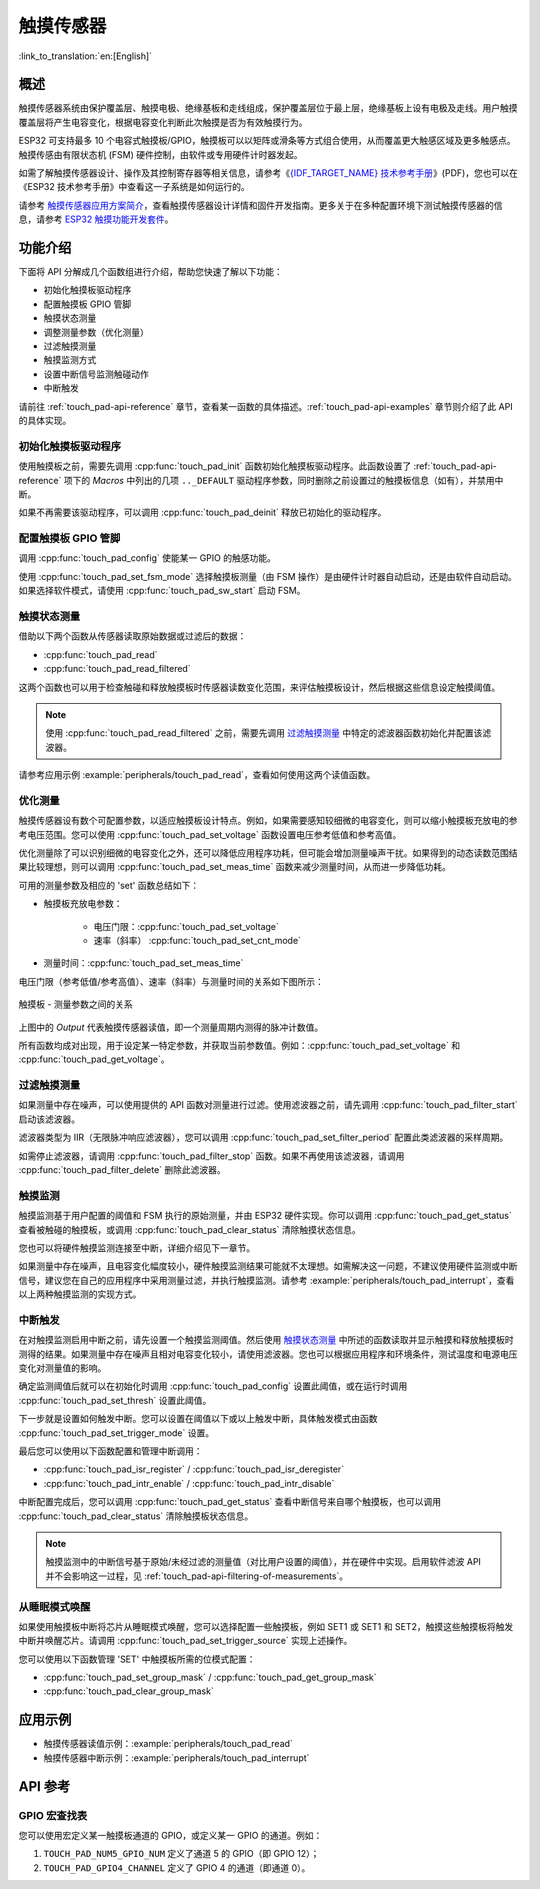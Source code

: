 触摸传感器
============

:link_to_translation:`en:[English]`

概述
------------

触摸传感器系统由保护覆盖层、触摸电极、绝缘基板和走线组成，保护覆盖层位于最上层，绝缘基板上设有电极及走线。用户触摸覆盖层将产生电容变化，根据电容变化判断此次触摸是否为有效触摸行为。

ESP32 可支持最多 10 个电容式触摸板/GPIO，触摸板可以以矩阵或滑条等方式组合使用，从而覆盖更大触感区域及更多触感点。触摸传感由有限状态机 (FSM) 硬件控制，由软件或专用硬件计时器发起。

如需了解触摸传感器设计、操作及其控制寄存器等相关信息，请参考《`{IDF_TARGET_NAME} 技术参考手册 <{IDF_TARGET_TRM_CN_URL}>`_》(PDF)，您也可以在《ESP32 技术参考手册》中查看这一子系统是如何运行的。

请参考 `触摸传感器应用方案简介 <https://github.com/espressif/esp-iot-solution/blob/release/v1.0/documents/touch_pad_solution/touch_sensor_design_cn.md>`_，查看触摸传感器设计详情和固件开发指南。更多关于在多种配置环境下测试触摸传感器的信息，请参考 `ESP32 触摸功能开发套件 <https://github.com/espressif/esp-dev-kits/blob/master/esp32-sense-kit/docs/esp32_sense_kit_guide_cn.md>`_。

功能介绍
----------------------

下面将 API 分解成几个函数组进行介绍，帮助您快速了解以下功能：

- 初始化触摸板驱动程序
- 配置触摸板 GPIO 管脚
- 触摸状态测量
- 调整测量参数（优化测量）
- 过滤触摸测量
- 触摸监测方式
- 设置中断信号监测触碰动作
- 中断触发

请前往 :ref:`touch_pad-api-reference` 章节，查看某一函数的具体描述。:ref:`touch_pad-api-examples` 章节则介绍了此 API 的具体实现。


初始化触摸板驱动程序
^^^^^^^^^^^^^^^^^^^^^^^^^^^^

使用触摸板之前，需要先调用 :cpp:func:`touch_pad_init` 函数初始化触摸板驱动程序。此函数设置了 :ref:`touch_pad-api-reference` 项下的 *Macros* 中列出的几项 ``.._DEFAULT`` 驱动程序参数，同时删除之前设置过的触摸板信息（如有），并禁用中断。

如果不再需要该驱动程序，可以调用 :cpp:func:`touch_pad_deinit` 释放已初始化的驱动程序。

配置触摸板 GPIO 管脚
^^^^^^^^^^^^^^^^^^^^^^^^^^

调用 :cpp:func:`touch_pad_config` 使能某一 GPIO 的触感功能。

使用 :cpp:func:`touch_pad_set_fsm_mode` 选择触摸板测量（由 FSM 操作）是由硬件计时器自动启动，还是由软件自动启动。如果选择软件模式，请使用 :cpp:func:`touch_pad_sw_start` 启动 FSM。

触摸状态测量
^^^^^^^^^^^^^^^^^^^^^^^^

借助以下两个函数从传感器读取原始数据或过滤后的数据：

* :cpp:func:`touch_pad_read`
* :cpp:func:`touch_pad_read_filtered`

这两个函数也可以用于检查触碰和释放触摸板时传感器读数变化范围，来评估触摸板设计，然后根据这些信息设定触摸阈值。

.. note::

    使用 :cpp:func:`touch_pad_read_filtered` 之前，需要先调用 `过滤触摸测量`_ 中特定的滤波器函数初始化并配置该滤波器。

请参考应用示例 :example:`peripherals/touch_pad_read`，查看如何使用这两个读值函数。

优化测量
^^^^^^^^^^^^^^^^^^^^^^^^^^^^

触摸传感器设有数个可配置参数，以适应触摸板设计特点。例如，如果需要感知较细微的电容变化，则可以缩小触摸板充放电的参考电压范围。您可以使用 :cpp:func:`touch_pad_set_voltage` 函数设置电压参考低值和参考高值。

优化测量除了可以识别细微的电容变化之外，还可以降低应用程序功耗，但可能会增加测量噪声干扰。如果得到的动态读数范围结果比较理想，则可以调用 :cpp:func:`touch_pad_set_meas_time` 函数来减少测量时间，从而进一步降低功耗。

可用的测量参数及相应的 'set' 函数总结如下：

* 触摸板充放电参数：

    * 电压门限：:cpp:func:`touch_pad_set_voltage`
    * 速率（斜率） :cpp:func:`touch_pad_set_cnt_mode`

* 测量时间：:cpp:func:`touch_pad_set_meas_time`

电压门限（参考低值/参考高值）、速率（斜率）与测量时间的关系如下图所示：

.. figure:: ../../../_static/touch_pad-measurement-parameters.jpg
    :align: center
    :alt: Touch Pad - relationship between measurement parameters
    :figclass: align-center

    触摸板 - 测量参数之间的关系

上图中的 *Output* 代表触摸传感器读值，即一个测量周期内测得的脉冲计数值。

所有函数均成对出现，用于设定某一特定参数，并获取当前参数值。例如：:cpp:func:`touch_pad_set_voltage` 和 :cpp:func:`touch_pad_get_voltage`。

.. _touch_pad-api-filtering-of-measurements:

过滤触摸测量
^^^^^^^^^^^^^^^^^^^^^^^^^

如果测量中存在噪声，可以使用提供的 API 函数对测量进行过滤。使用滤波器之前，请先调用 :cpp:func:`touch_pad_filter_start` 启动该滤波器。

滤波器类型为 IIR（无限脉冲响应滤波器），您可以调用 :cpp:func:`touch_pad_set_filter_period` 配置此类滤波器的采样周期。

如需停止滤波器，请调用 :cpp:func:`touch_pad_filter_stop` 函数。如果不再使用该滤波器，请调用 :cpp:func:`touch_pad_filter_delete` 删除此滤波器。

触摸监测
^^^^^^^^^^^^^^^

触摸监测基于用户配置的阈值和 FSM 执行的原始测量，并由 ESP32 硬件实现。你可以调用 :cpp:func:`touch_pad_get_status` 查看被触碰的触摸板，或调用 :cpp:func:`touch_pad_clear_status` 清除触摸状态信息。

您也可以将硬件触摸监测连接至中断，详细介绍见下一章节。

如果测量中存在噪声，且电容变化幅度较小，硬件触摸监测结果可能就不太理想。如需解决这一问题，不建议使用硬件监测或中断信号，建议您在自己的应用程序中采用测量过滤，并执行触摸监测。请参考 :example:`peripherals/touch_pad_interrupt`，查看以上两种触摸监测的实现方式。

中断触发
^^^^^^^^^^^^^^^^^^^^^^^^^^

在对触摸监测启用中断之前，请先设置一个触摸监测阈值。然后使用 `触摸状态测量`_ 中所述的函数读取并显示触摸和释放触摸板时测得的结果。如果测量中存在噪声且相对电容变化较小，请使用滤波器。您也可以根据应用程序和环境条件，测试温度和电源电压变化对测量值的影响。

确定监测阈值后就可以在初始化时调用 :cpp:func:`touch_pad_config` 设置此阈值，或在运行时调用 :cpp:func:`touch_pad_set_thresh` 设置此阈值。

下一步就是设置如何触发中断。您可以设置在阈值以下或以上触发中断，具体触发模式由函数 :cpp:func:`touch_pad_set_trigger_mode` 设置。

最后您可以使用以下函数配置和管理中断调用：

* :cpp:func:`touch_pad_isr_register` / :cpp:func:`touch_pad_isr_deregister`
* :cpp:func:`touch_pad_intr_enable` / :cpp:func:`touch_pad_intr_disable`

中断配置完成后，您可以调用 :cpp:func:`touch_pad_get_status` 查看中断信号来自哪个触摸板，也可以调用 :cpp:func:`touch_pad_clear_status` 清除触摸板状态信息。

.. note::

    触摸监测中的中断信号基于原始/未经过滤的测量值（对比用户设置的阈值），并在硬件中实现。启用软件滤波 API 并不会影响这一过程，见 :ref:`touch_pad-api-filtering-of-measurements`。



从睡眠模式唤醒
^^^^^^^^^^^^^^^^^^^^^^

如果使用触摸板中断将芯片从睡眠模式唤醒，您可以选择配置一些触摸板，例如 SET1 或 SET1 和 SET2，触摸这些触摸板将触发中断并唤醒芯片。请调用 :cpp:func:`touch_pad_set_trigger_source` 实现上述操作。

您可以使用以下函数管理 'SET' 中触摸板所需的位模式配置：

* :cpp:func:`touch_pad_set_group_mask` / :cpp:func:`touch_pad_get_group_mask`
* :cpp:func:`touch_pad_clear_group_mask`


.. _touch_pad-api-examples:

应用示例
--------------------

- 触摸传感器读值示例：:example:`peripherals/touch_pad_read`
- 触摸传感器中断示例：:example:`peripherals/touch_pad_interrupt`

.. _touch_pad-api-reference:

API 参考
-------------

.. include-build-file:: inc/touch_sensor.inc
.. include-build-file:: inc/touch_sensor_common.inc

GPIO 宏查找表
^^^^^^^^^^^^^^^^^^
您可以使用宏定义某一触摸板通道的 GPIO，或定义某一 GPIO 的通道。例如：

1. ``TOUCH_PAD_NUM5_GPIO_NUM`` 定义了通道 5 的 GPIO（即 GPIO 12）；
2. ``TOUCH_PAD_GPIO4_CHANNEL`` 定义了 GPIO 4 的通道（即通道 0）。


.. include-build-file:: inc/touch_sensor_channel.inc
.. include-build-file:: inc/touch_sensor_types.inc
